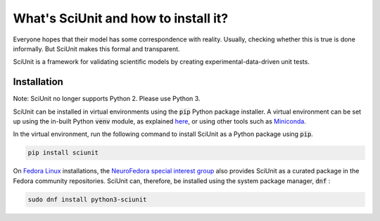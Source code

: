 What's SciUnit and how to install it?
=====================================

Everyone hopes that their model has some correspondence with reality. 
Usually, checking whether this is true is done informally. But SciUnit makes this formal and transparent.

SciUnit is a framework for validating scientific models by creating experimental-data-driven unit tests.

Installation
----------------

Note: SciUnit no longer supports Python 2. Please use Python 3.

SciUnit can be installed in virtual environments using the :code:`pip` Python package installer.
A virtual environment can be set up using the in-built Python :code:`venv` module, as explained `here <https://docs.python.org/3/tutorial/venv.html>`__, or using other tools such as `Miniconda <https://docs.conda.io/en/latest/miniconda.html>`__.


In the virtual environment, run the following command to install SciUnit as a Python package using :code:`pip`.

.. code-block:: bash

    pip install sciunit


On `Fedora Linux <https://getfedora.org>`__ installations, the `NeuroFedora special interest group <https://neuro.fedoraproject.org>`__ also provides SciUnit as a curated package in the Fedora community repositories.
SciUnit can, therefore, be installed using the system package manager, :code:`dnf` :

.. code-block:: bash

    sudo dnf install python3-sciunit
